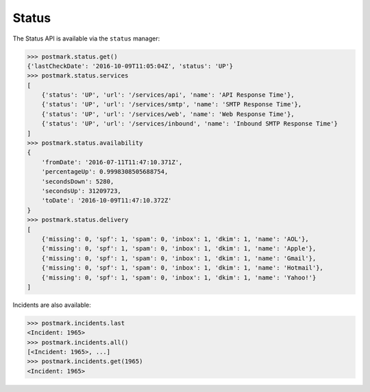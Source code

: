.. _status:

Status
======

The Status API is available via the ``status`` manager:

.. code-block:: python

    >>> postmark.status.get()
    {'lastCheckDate': '2016-10-09T11:05:04Z', 'status': 'UP'}
    >>> postmark.status.services
    [
        {'status': 'UP', 'url': '/services/api', 'name': 'API Response Time'},
        {'status': 'UP', 'url': '/services/smtp', 'name': 'SMTP Response Time'},
        {'status': 'UP', 'url': '/services/web', 'name': 'Web Response Time'},
        {'status': 'UP', 'url': '/services/inbound', 'name': 'Inbound SMTP Response Time'}
    ]
    >>> postmark.status.availability
    {
        'fromDate': '2016-07-11T11:47:10.371Z',
        'percentageUp': 0.9998308505688754,
        'secondsDown': 5280,
        'secondsUp': 31209723,
        'toDate': '2016-10-09T11:47:10.372Z'
    }
    >>> postmark.status.delivery
    [
        {'missing': 0, 'spf': 1, 'spam': 0, 'inbox': 1, 'dkim': 1, 'name': 'AOL'},
        {'missing': 0, 'spf': 1, 'spam': 0, 'inbox': 1, 'dkim': 1, 'name': 'Apple'},
        {'missing': 0, 'spf': 1, 'spam': 0, 'inbox': 1, 'dkim': 1, 'name': 'Gmail'},
        {'missing': 0, 'spf': 1, 'spam': 0, 'inbox': 1, 'dkim': 1, 'name': 'Hotmail'},
        {'missing': 0, 'spf': 1, 'spam': 0, 'inbox': 1, 'dkim': 1, 'name': 'Yahoo!'}
    ]

Incidents are also available:

.. code-block:: python

    >>> postmark.incidents.last
    <Incident: 1965>
    >>> postmark.incidents.all()
    [<Incident: 1965>, ...]
    >>> postmark.incidents.get(1965)
    <Incident: 1965>

